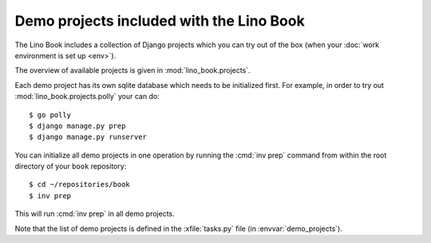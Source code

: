 =========================================
Demo projects included with the Lino Book
=========================================

The Lino Book includes a collection of Django projects which you can
try out of the box (when your :doc:`work environment is set up
<env>`).

The overview of available projects is given in
:mod:`lino_book.projects`.

Each demo project has its own sqlite database which needs to be
initialized first.  For example, in order to try out
:mod:`lino_book.projects.polly` your can do::

    $ go polly
    $ django manage.py prep
    $ django manage.py runserver

You can initialize all demo projects in one operation by running the
:cmd:`inv prep` command from within the root directory of your
``book`` repository::

    $ cd ~/repositories/book
    $ inv prep

This will run :cmd:`inv prep` in all demo projects.

Note that the list of demo projects is defined in the
:xfile:`tasks.py` file (in :envvar:`demo_projects`).


